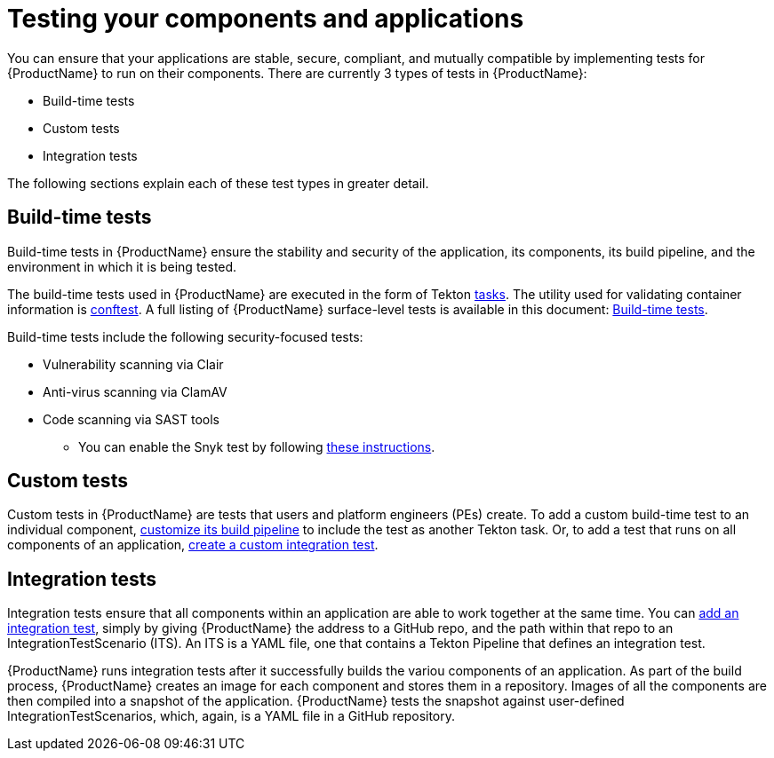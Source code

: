 = Testing your components and applications

You can ensure that your applications are stable, secure, compliant, and mutually compatible by implementing tests for {ProductName} to run on their components. There are currently 3 types of tests in {ProductName}:

* Build-time tests
* Custom tests
* Integration tests

The following sections explain each of these test types in greater detail.

== Build-time tests

Build-time tests in {ProductName} ensure the stability and security of the application, its components, its build pipeline, and the environment in which it is being tested. 

The build-time tests used in {ProductName} are executed in the form of Tekton xref:glossary/index.adoc#task[tasks]. The utility used for validating container information is link:https://www.conftest.dev/[conftest]. A full listing of {ProductName} surface-level tests is available in this document: xref:./build/index.adoc[Build-time tests].

Build-time tests include the following security-focused tests:

* Vulnerability scanning via Clair
* Anti-virus scanning via ClamAV
* Code scanning via SAST tools
+
** You can enable the Snyk test by following xref:./build/snyk.adoc[these instructions].

== Custom tests

Custom tests in {ProductName} are tests that users and platform engineers (PEs) create. To add a custom build-time test to an individual component, xref:/how-tos/configuring/customizing-the-build.adoc[customize its build pipeline] to include the test as another Tekton task. Or, to add a test that runs on all components of an application, xref:./integration/creating.adoc[create a custom integration test].

== Integration tests

Integration tests ensure that all components within an application are able to work together at the same time. You can xref:./integration/adding.adoc[add an integration test], simply by giving {ProductName} the address to a GitHub repo, and the path within that repo to an IntegrationTestScenario (ITS). An ITS is a YAML file, one that contains a Tekton Pipeline that defines an integration test.

{ProductName} runs integration tests after it successfully builds the variou components of an application. As part of the build process, {ProductName} creates an image for each component and stores them in a repository. Images of all the components are then compiled into a snapshot of the application. {ProductName} tests the snapshot against user-defined IntegrationTestScenarios, which, again, is a YAML file in a GitHub repository. 

